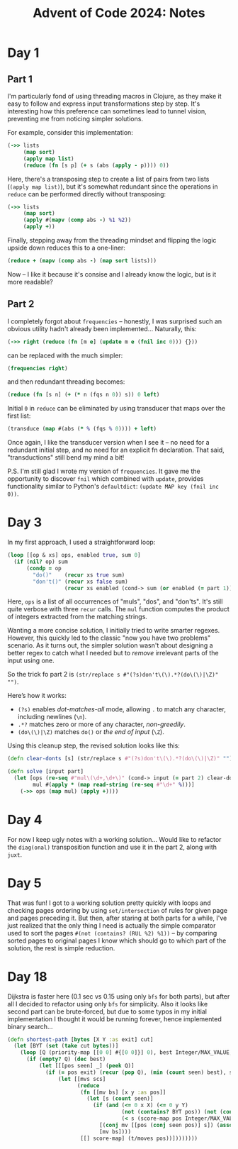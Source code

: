 #+title: Advent of Code 2024: Notes


* Day 1

** Part 1

I'm particularly fond of using threading macros in Clojure, as they make it
easy to follow and express input transformations step by step. It's
interesting how this preference can sometimes lead to tunnel vision,
preventing me from noticing simpler solutions.

For example, consider this implementation:

#+begin_src clojure
  (->> lists
       (map sort)
       (apply map list)
       (reduce (fn [s p] (+ s (abs (apply - p)))) 0))
#+end_src

Here, there's a transposing step to create a list of pairs from two lists
(=(apply map list)=), but it's somewhat redundant since the operations in
=reduce= can be performed directly without transposing:

#+begin_src clojure
  (->> lists
       (map sort)
       (apply #(mapv (comp abs -) %1 %2))
       (apply +))
#+end_src

Finally, stepping away from the threading mindset and flipping the logic upside down reduces this to a one-liner:

#+begin_src clojure
(reduce + (mapv (comp abs -) (map sort lists)))
#+end_src

Now -- I like it because it's consise and I already know the logic, but is
it more readable?


** Part 2

I completely forgot about =frequencies= -- honestly, I was surprised such an obvious utility hadn't already been implemented...  Naturally, this:

#+begin_src clojure
(->> right (reduce (fn [m e] (update m e (fnil inc 0))) {}))
#+end_src

can be replaced with the much simpler:

#+begin_src clojure
(frequencies right)
#+end_src

and then redundant threading becomes:

#+begin_src clojure
(reduce (fn [s n] (+ (* n (fqs n 0)) s)) 0 left)
#+end_src

Initial =0= in =reduce= can be eliminated by using transducer that maps
over the first list:

#+begin_src clojure
(transduce (map #(abs (* % (fqs % 0)))) + left)
#+end_src

Once again, I like the transducer version when I see it -- no need for a
redundant initial step, and no need for an explicit fn declaration. That
said, "transductions" still bend my mind a bit!

P.S.  I'm still glad I wrote my version of =frequencies=.  It gave me the
opportunity to discover =fnil= which combined with =update=, provides
functionality similar to Python's =defaultdict=: =(update MAP key (fnil inc 0))=.

* Day 3

In my first approach, I used a straightforward loop:

#+begin_src clojure
  (loop [[op & xs] ops, enabled true, sum 0]
    (if (nil? op) sum
        (condp = op
          "do()"    (recur xs true sum)
          "don't()" (recur xs false sum)
                    (recur xs enabled (cond-> sum (or enabled (= part 1)) (+ (mul op)))))))
#+end_src

Here, =ops= is a list of all occurrences of "muls", "dos", and
"don'ts". It's still quite verbose with three =recur= calls. The =mul=
function computes the product of integers extracted from the matching
strings.

Wanting a more concise solution, I initially tried to write smarter
regexes.  However, this quickly led to the classic "now you have two
problems" scenario.  As it turns out, the simpler solution wasn't
about designing a better regex to catch what I needed but to /remove/
irrelevant parts of the input using one.

So the trick fo part 2 is =(str/replace s #"(?s)don't\(\).*?(do\(\)|\Z)" "")=.

Here’s how it works:

- =(?s)= enables /dot-matches-all/ mode, allowing =.= to match any character, including newlines (=\n=).
- =.*?= matches zero or more of any character, /non-greedily/.
- =(do\(\)|\Z)= matches =do()= or /the end of input/ (=\Z=).

Using this cleanup step, the revised solution looks like this:

#+begin_src clojure
(defn clear-donts [s] (str/replace s #"(?s)don't\(\).*?(do\(\)|\Z)" ""))

(defn solve [input part]
  (let [ops (re-seq #"mul\(\d+,\d+\)" (cond-> input (= part 2) clear-donts))
        mul #(apply * (map read-string (re-seq #"\d+" %)))]
    (->> ops (map mul) (apply +))))
#+end_src


* Day 4

For now I keep ugly notes with a working solution...  Would like to
refactor the =diag(onal)= transposition function and use it in the part
2, along with =juxt=.


* Day 5

That was fun!  I got to a working solution pretty quickly with loops
and checking pages ordering by using =set/intersection= of rules for
given page and pages preceding it.  But then, after staring at both
parts for a while, I've just realized that the only thing I need is
actually the simple comparator used to sort the pages =#(not (contains? (RUL %2) %1))=
-- by comparing sorted pages to original pages I know
which should go to which part of the solution, the rest is simple
reduction.

* Day 18

Dijkstra is faster here (0.1 sec vs 0.15 using only =bfs= for both
parts), but after all I decided to refactor using only =bfs= for
simplicity.  Also it looks like second part can be brute-forced, but
due to some typos in my initial implementation I thought it would be
running forever, hence implemented binary search...

#+begin_src clojure
  (defn shortest-path [bytes [X Y :as exit] cut]
    (let [BYT (set (take cut bytes))]
      (loop [Q (priority-map [[0 0] #{[0 0]}] 0), best Integer/MAX_VALUE, score-map {}]
        (if (empty? Q) (dec best)
            (let [[[pos seen] _] (peek Q)]
              (if (= pos exit) (recur (pop Q), (min (count seen) best), score-map)
                  (let [[mvs scs]
                        (reduce
                         (fn [[mv bs] [x y :as pos]]
                           (let [s (count seen)]
                             (if (and (<= 0 x X) (<= 0 y Y)
                                      (not (contains? BYT pos)) (not (contains? seen pos))
                                      (< s (score-map pos Integer/MAX_VALUE)))
                               [(conj mv [[pos (conj seen pos)] s]) (assoc bs pos s)]
                               [mv bs])))
                         [[] score-map] (t/moves pos))])))))))
#+end_src
